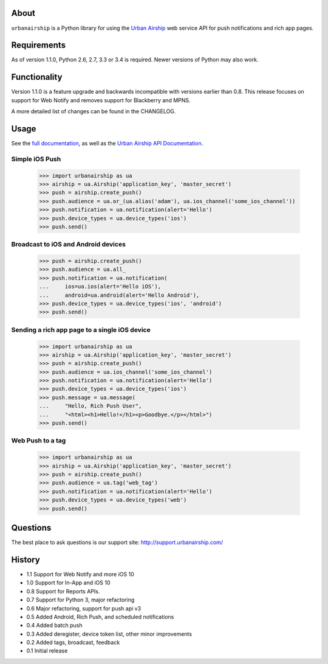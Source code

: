 .. image:: https://travis-ci.org/urbanairship/python-library.svg?branch=master
    :target: https://travis-ci.org/urbanairship/python-library

About
=====

``urbanairship`` is a Python library for using the `Urban Airship
<http://urbanairship.com/>`_ web service API for push notifications and rich
app pages.

Requirements
============

As of version 1.1.0, Python 2.6, 2.7, 3.3 or 3.4 is required.  Newer versions
of Python may also work.

Functionality
=============

Version 1.1.0 is a feature upgrade and backwards incompatible with versions
earlier than 0.8.  This release focuses on support for Web Notify and removes
support for Blackberry and MPNS.

A more detailed list of changes can be found in the CHANGELOG.

Usage
=====

See the `full documentation
<http://docs.urbanairship.com/reference/libraries/python>`_, as well as the
`Urban Airship API Documentation
<http://docs.urbanairship.com/api/>`_.

Simple iOS Push
---------------

    >>> import urbanairship as ua
    >>> airship = ua.Airship('application_key', 'master_secret')
    >>> push = airship.create_push()
    >>> push.audience = ua.or_(ua.alias('adam'), ua.ios_channel('some_ios_channel'))
    >>> push.notification = ua.notification(alert='Hello')
    >>> push.device_types = ua.device_types('ios')
    >>> push.send()

Broadcast to iOS and Android devices
------------------------------------
    >>> push = airship.create_push()
    >>> push.audience = ua.all_
    >>> push.notification = ua.notification(
    ...     ios=ua.ios(alert='Hello iOS'),
    ...     android=ua.android(alert='Hello Android'),
    >>> push.device_types = ua.device_types('ios', 'android')
    >>> push.send()

Sending a rich app page to a single iOS device
----------------------------------------------
    >>> import urbanairship as ua
    >>> airship = ua.Airship('application_key', 'master_secret')
    >>> push = airship.create_push()
    >>> push.audience = ua.ios_channel('some_ios_channel')
    >>> push.notification = ua.notification(alert='Hello')
    >>> push.device_types = ua.device_types('ios')
    >>> push.message = ua.message(
    ...     "Hello, Rich Push User",
    ...     "<html><h1>Hello!</h1><p>Goodbye.</p></html>")
    >>> push.send()

Web Push to a tag
-----------------

    >>> import urbanairship as ua
    >>> airship = ua.Airship('application_key', 'master_secret')
    >>> push = airship.create_push()
    >>> push.audience = ua.tag('web_tag')
    >>> push.notification = ua.notification(alert='Hello')
    >>> push.device_types = ua.device_types('web')
    >>> push.send()

Questions
=========

The best place to ask questions is our support site:
http://support.urbanairship.com/

History
=======

* 1.1 Support for Web Notify and more iOS 10
* 1.0 Support for In-App and iOS 10
* 0.8 Support for Reports APIs.
* 0.7 Support for Python 3, major refactoring
* 0.6 Major refactoring, support for push api v3
* 0.5 Added Android, Rich Push, and scheduled notifications
* 0.4 Added batch push
* 0.3 Added deregister, device token list, other minor improvements
* 0.2 Added tags, broadcast, feedback
* 0.1 Initial release
